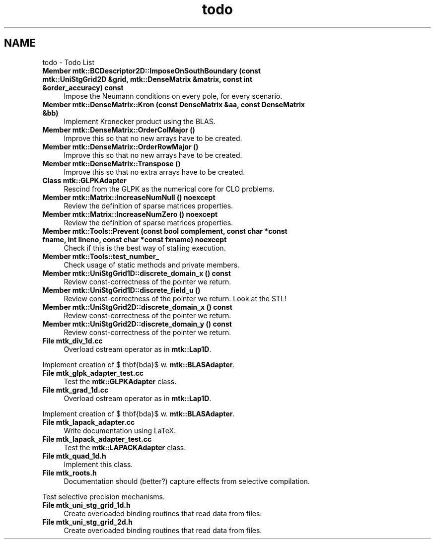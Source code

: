 .TH "todo" 3 "Fri Nov 20 2015" "MTK: Mimetic Methods Toolkit" \" -*- nroff -*-
.ad l
.nh
.SH NAME
todo \- Todo List 

.IP "\fBMember \fBmtk::BCDescriptor2D::ImposeOnSouthBoundary\fP (const \fBmtk::UniStgGrid2D\fP &grid, \fBmtk::DenseMatrix\fP &matrix, const int &order_accuracy) const \fP" 1c
Impose the Neumann conditions on every pole, for every scenario\&.  
.IP "\fBMember \fBmtk::DenseMatrix::Kron\fP (const DenseMatrix &aa, const DenseMatrix &bb)\fP" 1c
Implement Kronecker product using the BLAS\&.  
.IP "\fBMember \fBmtk::DenseMatrix::OrderColMajor\fP ()\fP" 1c
Improve this so that no new arrays have to be created\&.  
.IP "\fBMember \fBmtk::DenseMatrix::OrderRowMajor\fP ()\fP" 1c
Improve this so that no new arrays have to be created\&.  
.IP "\fBMember \fBmtk::DenseMatrix::Transpose\fP ()\fP" 1c
Improve this so that no extra arrays have to be created\&.  
.IP "\fBClass \fBmtk::GLPKAdapter\fP \fP" 1c
Rescind from the GLPK as the numerical core for CLO problems\&.  
.IP "\fBMember \fBmtk::Matrix::IncreaseNumNull\fP () noexcept\fP" 1c
Review the definition of sparse matrices properties\&.  
.IP "\fBMember \fBmtk::Matrix::IncreaseNumZero\fP () noexcept\fP" 1c
Review the definition of sparse matrices properties\&.  
.IP "\fBMember \fBmtk::Tools::Prevent\fP (const bool complement, const char *const fname, int lineno, const char *const fxname) noexcept\fP" 1c
Check if this is the best way of stalling execution\&.  
.IP "\fBMember \fBmtk::Tools::test_number_\fP \fP" 1c
Check usage of static methods and private members\&.  
.IP "\fBMember \fBmtk::UniStgGrid1D::discrete_domain_x\fP () const \fP" 1c
Review const-correctness of the pointer we return\&.  
.IP "\fBMember \fBmtk::UniStgGrid1D::discrete_field_u\fP ()\fP" 1c
Review const-correctness of the pointer we return\&. Look at the STL!  
.IP "\fBMember \fBmtk::UniStgGrid2D::discrete_domain_x\fP () const \fP" 1c
Review const-correctness of the pointer we return\&.  
.IP "\fBMember \fBmtk::UniStgGrid2D::discrete_domain_y\fP () const \fP" 1c
Review const-correctness of the pointer we return\&.  
.IP "\fBFile \fBmtk_div_1d\&.cc\fP \fP" 1c
Overload ostream operator as in \fBmtk::Lap1D\fP\&.
.PP
Implement creation of $ \mathbf{\Lambda}$ w\&. \fBmtk::BLASAdapter\fP\&.  
.IP "\fBFile \fBmtk_glpk_adapter_test\&.cc\fP \fP" 1c
Test the \fBmtk::GLPKAdapter\fP class\&.  
.IP "\fBFile \fBmtk_grad_1d\&.cc\fP \fP" 1c
Overload ostream operator as in \fBmtk::Lap1D\fP\&.
.PP
Implement creation of $ \mathbf{\Lambda}$ w\&. \fBmtk::BLASAdapter\fP\&.  
.IP "\fBFile \fBmtk_lapack_adapter\&.cc\fP \fP" 1c
Write documentation using LaTeX\&. 
.IP "\fBFile \fBmtk_lapack_adapter_test\&.cc\fP \fP" 1c
Test the \fBmtk::LAPACKAdapter\fP class\&.  
.IP "\fBFile \fBmtk_quad_1d\&.h\fP \fP" 1c
Implement this class\&.  
.IP "\fBFile \fBmtk_roots\&.h\fP \fP" 1c
Documentation should (better?) capture effects from selective compilation\&.
.PP
Test selective precision mechanisms\&.  
.IP "\fBFile \fBmtk_uni_stg_grid_1d\&.h\fP \fP" 1c
Create overloaded binding routines that read data from files\&.  
.IP "\fBFile \fBmtk_uni_stg_grid_2d\&.h\fP \fP" 1c
Create overloaded binding routines that read data from files\&. 
.PP

